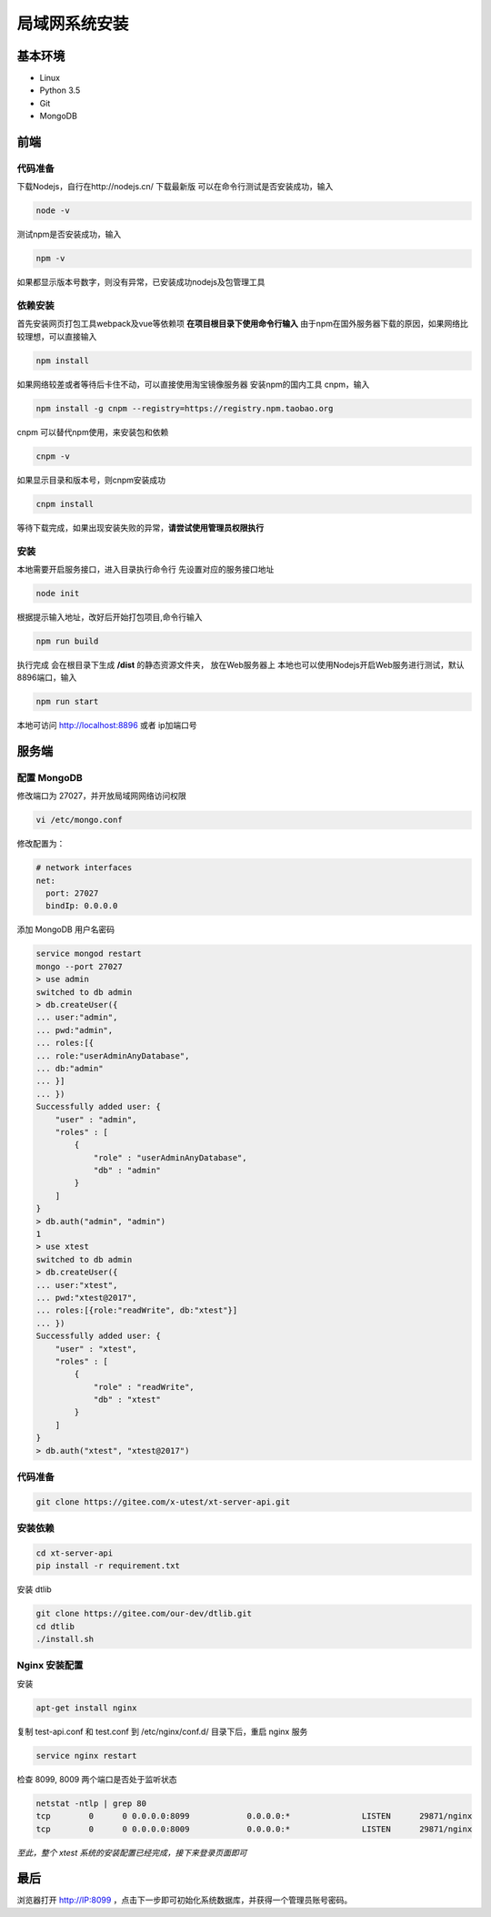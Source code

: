 =================
局域网系统安装
=================

基本环境
============

- Linux
- Python 3.5
- Git
- MongoDB

前端
===========

代码准备
>>>>>>>

下载Nodejs，自行在http://nodejs.cn/ 下载最新版
可以在命令行测试是否安装成功，输入

.. code::

 node -v

测试npm是否安装成功，输入

.. code::

 npm -v

如果都显示版本号数字，则没有异常，已安装成功nodejs及包管理工具


依赖安装
>>>>>>>

首先安装网页打包工具webpack及vue等依赖项
**在项目根目录下使用命令行输入**
由于npm在国外服务器下载的原因，如果网络比较理想，可以直接输入

.. code::

  npm install 

如果网络较差或者等待后卡住不动，可以直接使用淘宝镜像服务器
安装npm的国内工具 cnpm，输入

.. code::

 npm install -g cnpm --registry=https://registry.npm.taobao.org 

cnpm 可以替代npm使用，来安装包和依赖

.. code::

 cnpm -v

如果显示目录和版本号，则cnpm安装成功

.. code::

 cnpm install

等待下载完成，如果出现安装失败的异常，**请尝试使用管理员权限执行**

安装
>>>>>>>>>

本地需要开启服务接口，进入目录执行命令行  
先设置对应的服务接口地址

.. code::

 node init

根据提示输入地址，改好后开始打包项目,命令行输入

.. code::

 npm run build

执行完成 会在根目录下生成 **/dist** 的静态资源文件夹， 放在Web服务器上
本地也可以使用Nodejs开启Web服务进行测试，默认8896端口，输入

.. code::

 npm run start


本地可访问 http://localhost:8896 或者 ip加端口号

服务端
===============

配置 MongoDB
>>>>>>>

修改端口为 27027，并开放局域网网络访问权限

.. code::

 vi /etc/mongo.conf

修改配置为：

.. code::

 # network interfaces
 net:
   port: 27027
   bindIp: 0.0.0.0

添加 MongoDB 用户名密码

.. code::

 service mongod restart
 mongo --port 27027
 > use admin
 switched to db admin
 > db.createUser({
 ... user:"admin",
 ... pwd:"admin",
 ... roles:[{
 ... role:"userAdminAnyDatabase",
 ... db:"admin"
 ... }]
 ... })
 Successfully added user: {
     "user" : "admin",
     "roles" : [
         {
             "role" : "userAdminAnyDatabase",
             "db" : "admin"
         }
     ]
 }
 > db.auth("admin", "admin")
 1
 > use xtest
 switched to db admin
 > db.createUser({
 ... user:"xtest",
 ... pwd:"xtest@2017",
 ... roles:[{role:"readWrite", db:"xtest"}]
 ... })
 Successfully added user: {
     "user" : "xtest",
     "roles" : [
         {
             "role" : "readWrite",
             "db" : "xtest"
         }
     ]
 }
 > db.auth("xtest", "xtest@2017")

代码准备
>>>>>>>

.. code::

 git clone https://gitee.com/x-utest/xt-server-api.git


安装依赖
>>>>>>>

.. code::

 cd xt-server-api
 pip install -r requirement.txt

安装 dtlib

.. code::

 git clone https://gitee.com/our-dev/dtlib.git
 cd dtlib
 ./install.sh

Nginx 安装配置
>>>>>>>

安装

.. code::

 apt-get install nginx

复制 test-api.conf 和 test.conf 到 /etc/nginx/conf.d/ 目录下后，重启 nginx 服务

.. code::

 service nginx restart


检查 8099, 8009 两个端口是否处于监听状态

.. code::

 netstat -ntlp | grep 80
 tcp        0      0 0.0.0.0:8099            0.0.0.0:*               LISTEN      29871/nginx
 tcp        0      0 0.0.0.0:8009            0.0.0.0:*               LISTEN      29871/nginx

*至此，整个 xtest 系统的安装配置已经完成，接下来登录页面即可*

最后
===========

浏览器打开 http://IP:8099 ，点击下一步即可初始化系统数据库，并获得一个管理员账号密码。
